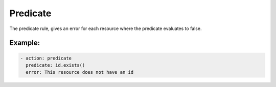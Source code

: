 Predicate
---------

The predicate rule, gives an error for each resource where the predicate
evaluates to false.

Example:
~~~~~~~~

.. code-block:: yaml

   - action: predicate
     predicate: id.exists()
     error: This resource does not have an id
